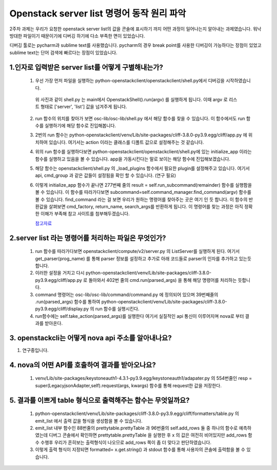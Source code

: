 Openstack server list 명령어 동작 원리 파악
==========================================================

2주차 과제는 우리가 요청한 openstack server list의 값을 콘솔에 표시하기 까지 어떤 과정이 일어나는지
알아내는 과제였습니다. 워낙 방대한 파일이기 때문이기에 디버깅 하기에 다소 부족한 면이 있었습니다.

디버깅 툴로는 pycharm과 sublime text를 사용했습니다. pycharm의 경우 break point를 사용한
디버깅이 가능하다는 장점이 있었고 sublime text는 단어 검색에 빠르다는 장점이 있었습니다.

1.인자로 입력받은 server list를 어떻게 구별해내는가? 
______________________________________________________________________________________________

 1. 우선 가장 먼저 파일을 실행하는 python-openstackclient/openstackclient/shell.py에서 디버깅을 시작하였습니다.

    .. image:: ../images/week2-2_1.png
            :height: 300
            :width: 500

   위 사진과 같이 shell.py 는  main에서 OpenstackShell().run(argv) 를 실행하게 됩니다.
   이때 argv 로 리스트 형태로 ['server', 'list'] 값을 넘겨주게 됩니다.

 2. run 함수의 위치를 찾아가 보면 osc-lib/osc-lib/shell.py 에서 해당 함수를 찾을 수 있습니다.
    이 함수에서도 run 함수를 실행하기에 해당 함수로 진입해봅니다.

    .. image:: ../images/week2-2_2.png
            :height: 300
            :width: 700



 3. 2번의 run 함수는  python-openstackclient/venv/Lib/site-packages/cliff-3.8.0-py3.9.egg/cliff/app.py 에 위치하여 있습니다.
    여기서는 action 이라는 클래스를 디폴트 값으로 설정해주는 것 같습니다.


 4. 위의 run 함수를 실행하다보면 python-openstackclient/openstackclient/shell.py에 있는 initialize_app 이라는 함수를 실행하고 있음을
    볼 수 있습니다. app을 가동시킨다는 말로 보이는 해당 함수에 진입해보겠습니다.


 5. 해당 함수는 openstackclient/shell.py 의 _load_plugins 함수에서 필요한 plugin를 설정해주고 있습니다. 여기서 api, cmd_group 과 같은 값들이
    설정됨을 확인 할 수 있습니다. (연구 필요)
    

 6. 이렇게 initialize_app 함수가 끝나면 277번째 줄의 result = self.run_subcommand(remainder) 함수를 실행함을 볼 수 있습니다.
    이 함수를 따라가다보면 subcommand=self.command_manager.find_command(argv) 함수를 볼 수 있습니다.
    find_command 라는 걸 보면 우리가 원하는 명령어를 찾아주는 곳은 여기 인 듯 합니다. 이 함수의 반환값을 살펴보면
    cmd_factory, return_name, search_args를 반환하게 됩니다. 이 명령어를 찾는 과정은 아직 정확한 이해가 부족해 참고 사이트를
    첨부해두겠습니다.

    `참고자료 <https://epicarts.tistory.com/100>`_


2.server list 라는 명령어를 처리하는 파일은 무엇인가?
___________________________________________________________

 1. run 함수를 따라가다보면 openstackclient/compute/v2/server.py 의 ListServer를 실행하게 된다. 
    여기서 get_parser(prog_name) 를 통해 parser 정보를 설정하고 추가로 아래 코드들로 parser의 인자를 추가하고 있는듯 합니다.

 2. 이러한 설정을 거치고 다시 python-openstackclient/venv/Lib/site-packages/cliff-3.8.0-py3.9.egg/cliff/app.py 로 돌아와서 
    402번 줄의 cmd.run(parsed_args) 을 통해 해당 명령어를 처리하는 듯합니다. 

 3. command 명령어는 osc-lib/osc-lib/command/command.py 에 정의되어 있으며 39번째줄의 .run(parsed_args) 함수를 통하여
    python-openstackclient/venv/Lib/site-packages/cliff-3.8.0-py3.9.egg/cliff/display.py 의 run 함수를 실행시킨다.

 4. run함수에는 self.take_action(parsed_args)를 실행한다 여기서 실질적인 api 통신이 이루어지며 nova로 부터 결과를 받아온다. 


3. openstackcli는 어떻게 nova api 주소를 알아내나요?
___________________________________________________________

1. 연구중입니다.

4. nova의 어떤 API를 호출하여 결과를 받아오나요?
___________________________________________________________

 1. venv/Lib/site-packages/keystoneauth1-4.3.1-py3.9.egg/keystoneauth1/adapater.py 의 
    554번줄인 resp = super(LegacyjsonAdapter,self).request(args, kwargs) 함수를 통해 request한 값을 저장한다.

 

5. 결과를 이쁘게 table 형식으로 출력해주는 함수는 무엇일까요?
_________________________________________________________________________________

 1. python-openstackclient/venv/Lib/site-packages/cliff-3.8.0-py3.9.egg/cliff/formatters/table.py
    의 emit_list 에서 출력 값을 형식을 생성함을 볼 수 있습니다.

 2. emit_list 내부 함수인 88번줄의 prettytable.prettyTable 과 96번줄의 self.add_rows 둘 중 하나의 함수로 예측하였는데 디버그 콘솔에서 확인하면
    prettytable.prettyTable 을 실행한 후 x 의 값은 여전히 비어있지만 add_rows 함수 수행후 우리가 흔히보는 출력형식이 나오므로
    add_rows 쪽이 좀 더 맞다고 판단하였습니다. 

 3. 이렇게 출력 형식이 지정되면 formatted= x.get.string() 과 stdout 함수를 통해 사용자의 콘솔에 출력함을 볼 수 있습니다.